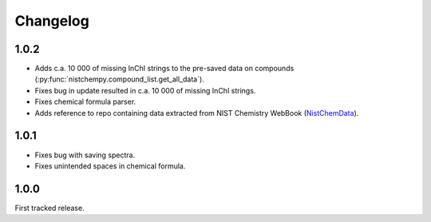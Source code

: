 Changelog
=========

1.0.2
-----

* Adds c.a. 10 000 of missing InChI strings to the pre-saved data on compounds (:py:func:`nistchempy.compound_list.get_all_data`).

* Fixes bug in update resulted in c.a. 10 000 of missing InChI strings.

* Fixes chemical formula parser.

* Adds reference to repo containing data extracted from NIST Chemistry WebBook (`NistChemData <https://github.com/IvanChernyshov/NistChemData>`_).


1.0.1
-----

* Fixes bug with saving spectra.

* Fixes unintended spaces in chemical formula.


1.0.0
-----

First tracked release.


